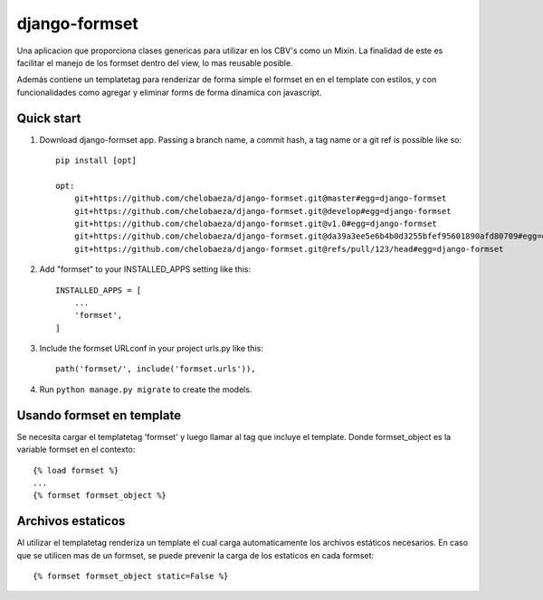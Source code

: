 django-formset
==============

Una aplicacion que proporciona clases genericas para utilizar en los
CBV's como un Mixin.
La finalidad de este es facilitar el manejo de los formset dentro del view,
lo mas reusable posible.

Además contiene un templatetag para renderizar de forma simple el formset en
en el template con estilos, y con funcionalidades como agregar y eliminar forms 
de forma dinamica con javascript.


Quick start
-----------

1. Download django-formset app. Passing a branch name, a commit hash, a tag name or a git ref is possible like so::

    pip install [opt]

    opt:
        git+https://github.com/chelobaeza/django-formset.git@master#egg=django-formset
        git+https://github.com/chelobaeza/django-formset.git@develop#egg=django-formset
        git+https://github.com/chelobaeza/django-formset.git@v1.0#egg=django-formset
        git+https://github.com/chelobaeza/django-formset.git@da39a3ee5e6b4b0d3255bfef95601890afd80709#egg=django-formset
        git+https://github.com/chelobaeza/django-formset.git@refs/pull/123/head#egg=django-formset


2. Add "formset" to your INSTALLED_APPS setting like this::

    INSTALLED_APPS = [
        ...
        'formset',
    ]


3. Include the formset URLconf in your project urls.py like this::

    path('formset/', include('formset.urls')),

4. Run ``python manage.py migrate`` to create the models.


Usando formset en template
--------------------------

Se necesita cargar el templatetag 'formset' y luego llamar al tag que
incluye el template.
Donde formset_object es la variable formset en el contexto::
    
    {% load formset %}
    ...
    {% formset formset_object %}
    

Archivos estaticos
------------------

Al utilizar el templatetag renderiza un template el cual carga automaticamente
los archivos estáticos necesarios.
En caso que se utilicen mas de un formset, se puede prevenir la carga de los
estaticos en cada formset::

    {% formset formset_object static=False %}
